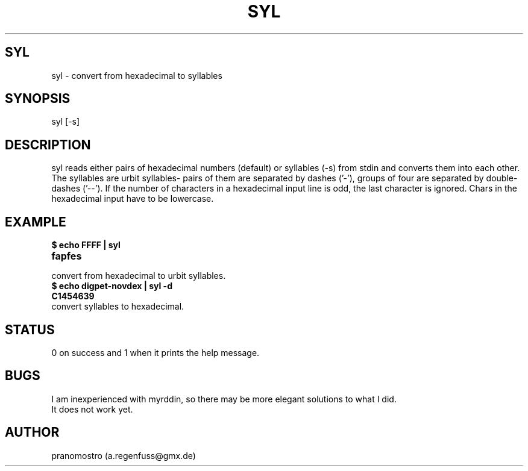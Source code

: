 .TH SYL 1
.SH SYL
syl \- convert from hexadecimal to syllables

.SH SYNOPSIS
syl [-s]

.SH DESCRIPTION
syl reads either pairs of hexadecimal numbers (default) or syllables
(-s) from stdin and converts them into each other. The syllables are
urbit syllables- pairs of them are separated by dashes ('-'), groups of
four are separated by double-dashes ('--'). If the number of characters
in a hexadecimal input line is odd, the last character is ignored.
Chars in the hexadecimal input have to be lowercase.

.SH EXAMPLE
.TP
.B $ echo FFFF | syl
.TP
.B fapfes
.TP
convert from hexadecimal to urbit syllables.
.TP
.B $ echo digpet-novdex | syl -d
.TP
.B C1454639
.TP
convert syllables to hexadecimal.

.SH STATUS
0 on success and 1 when it prints the help message.

.SH BUGS
I am inexperienced with myrddin, so there may be
more elegant solutions to what I did.
.TP
It does not work yet.

.SH AUTHOR
pranomostro (a.regenfuss@gmx.de)

